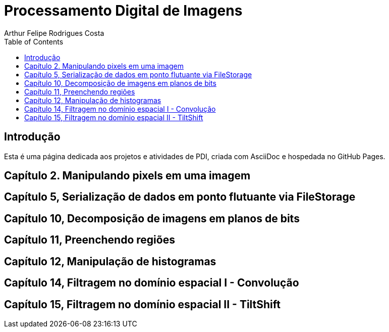 :toc: left
:toclevels: 2
:toc-tile: Sumário

= Processamento Digital de Imagens
Arthur Felipe Rodrigues Costa

:icons: font
:summary:

toc::[]

== Introdução

Esta é uma página dedicada aos projetos e atividades de PDI, criada com AsciiDoc e hospedada no GitHub Pages.

== Capítulo 2. Manipulando pixels em uma imagem

== Capítulo 5, Serialização de dados em ponto flutuante via FileStorage

== Capítulo 10, Decomposição de imagens em planos de bits

== Capítulo 11, Preenchendo regiões

== Capítulo 12, Manipulação de histogramas

== Capítulo 14, Filtragem no domínio espacial I - Convolução

== Capítulo 15, Filtragem no domínio espacial II - TiltShift
